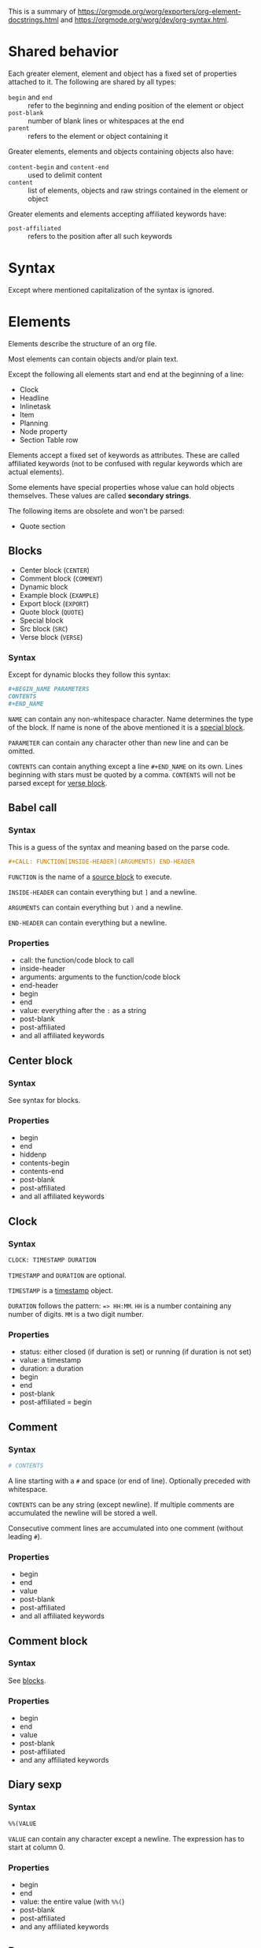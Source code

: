 This is a summary of
[[https://orgmode.org/worg/exporters/org-element-docstrings.html]] and [[https://orgmode.org/worg/dev/org-syntax.html]].

* Shared behavior
:PROPERTIES:
:CUSTOM_ID: shared-behavior
:END:

Each greater element, element and object has a fixed set of properties
attached to it. The following are shared by all types:

- ~begin~ and ~end~ :: refer to the beginning and ending position of the element
  or object
- ~post-blank~ :: number of blank lines or whitespaces at the end
- ~parent~ :: refers to the element or object containing it

Greater elements, elements and objects containing objects also have:

- ~content-begin~ and ~content-end~ :: used to delimit content
- ~content~ :: list of elements, objects and raw strings contained in the
  element or object

Greater elements and elements accepting affiliated keywords have:

- ~post-affiliated~ :: refers to the position after all such keywords

* Syntax

Except where mentioned capitalization of the syntax is ignored.

* Elements

Elements describe the structure of an org file.

Most elements can contain objects and/or plain text.

Except the following all elements start and end at the beginning of a line:

- Clock
- Headline
- Inlinetask
- Item
- Planning
- Node property
- Section Table row

Elements accept a fixed set of keywords as attributes. These are called
affiliated keywords (not to be confused with regular keywords which are
actual elements).

Some elements have special properties whose value can hold objects
themselves. These values are called *secondary strings*.

The following items are obsolete and won't be parsed:

- Quote section

** Blocks
:PROPERTIES:
:CUSTOM_ID: blocks
:END:

- Center block (~CENTER~)
- Comment block (~COMMENT~)
- Dynamic block
- Example block (~EXAMPLE~)
- Export block (~EXPORT~)
- Quote block (~QUOTE~)
- Special block
- Src block (~SRC~)
- Verse block (~VERSE~)

*** Syntax

Except for dynamic blocks they follow this syntax:

#+BEGIN_SRC org
  #+BEGIN_NAME PARAMETERS
  CONTENTS
  #+END_NAME
#+END_SRC

~NAME~ can contain any non-whitespace character. Name determines the type of
the block. If name is none of the above mentioned it is a [[#special-block][special block]].

~PARAMETER~ can contain any character other than new line and can be omitted.

~CONTENTS~ can contain anything except a line ~#+END_NAME~ on its own.
Lines beginning with stars must be quoted by a comma. ~CONTENTS~ will not be
parsed except for [[#verse-block][verse block]].

** Babel call
:PROPERTIES:
:CUSTOM_ID: babel-call
:END:

*** Syntax

This is a guess of the syntax and meaning based on the parse code.

#+BEGIN_SRC org
  #+CALL: FUNCTION[INSIDE-HEADER](ARGUMENTS) END-HEADER
#+END_SRC

~FUNCTION~ is the name of a [[#src-block][source block]] to execute.

~INSIDE-HEADER~ can contain everything but ~]~ and a newline.

~ARGUMENTS~ can contain everything but ~)~ and a newline.

~END-HEADER~ can contain everything but a newline.

*** Properties

- call: the function/code block to call
- inside-header
- arguments: arguments to the function/code block
- end-header
- begin
- end
- value: everything after the ~:~ as a string
- post-blank
- post-affiliated
- and all affiliated keywords

** Center block
:PROPERTIES:
:CUSTOM_ID: center-block
:END:

*** Syntax

See syntax for blocks.

*** Properties

- begin
- end
- hiddenp
- contents-begin
- contents-end
- post-blank
- post-affiliated
- and all affiliated keywords

** Clock
:PROPERTIES:
:CUSTOM_ID: clock
:END:

*** Syntax

#+BEGIN_SRC org
  CLOCK: TIMESTAMP DURATION
#+END_SRC

~TIMESTAMP~ and ~DURATION~ are optional.

~TIMESTAMP~ is a [[#timestamp][timestamp]] object.

~DURATION~ follows the pattern: ~=> HH:MM~. ~HH~ is a number containing any
number of digits. ~MM~ is a two digit number.

*** Properties

- status: either closed (if duration is set) or running (if duration is not
  set)
- value: a timestamp
- duration: a duration
- begin
- end
- post-blank
- post-affiliated = begin

** Comment
:PROPERTIES:
:CUSTOM_ID: comment
:END:

*** Syntax

#+BEGIN_SRC org
  # CONTENTS
#+END_SRC

A line starting with a ~#~ and space (or end of line). Optionally preceded
with whitespace.

~CONTENTS~ can be any string (except newline). If multiple comments are
accumulated the newline will be stored a well.

Consecutive comment lines are accumulated into one comment (without leading
~#~).

*** Properties

- begin
- end
- value
- post-blank
- post-affiliated
- and all affiliated keywords

** Comment block
:PROPERTIES:
:CUSTOM_ID: comment-block
:END:

*** Syntax

See [[#blocks][blocks]].

*** Properties

- begin
- end
- value
- post-blank
- post-affiliated
- and any affiliated keywords

** Diary sexp
:PROPERTIES:
:CUSTOM_ID: diary-sexp
:END:

*** Syntax

#+BEGIN_SRC org
  %%(VALUE
#+END_SRC

~VALUE~ can contain any character except a newline. The expression has to
start at column 0.

*** Properties

- begin
- end
- value: the entire value (with ~%%(~)
- post-blank
- post-affiliated
- and any affiliated keywords

** Drawer
:PROPERTIES:
:CUSTOM_ID: drawer
:END:

*** Syntax

#+BEGIN_SRC org
  :NAME:
  CONTENTS
  :END:
#+END_SRC

~NAME~ can contain word-constituent characters, hyphens and underscores.

~CONTENTS~ can contain any element but another drawer.

*** Properties

- drawer-name
- begin
- end
- hiddenp
- contents-begin
- contents-end
- post-blank
- post-affiliated
- and all affiliated keywords

** Dynamic block
:PROPERTIES:
:CUSTOM_ID: dynamic-block
:END:

*** Syntax

#+BEGIN_SRC org
  #+BEGIN: NAME PARAMETERS
  CONTENTS
  #+END:
#+END_SRC

~NAME~ cannot contain any whitespace characters.

~PARAMETERS~ can contain any character and can be omitted.

The ~:~ after ~END~ should be present but it is still parsed if it is
missing.

*** Properties

- block-name
- begin
- end
- hiddenp
- contents-begin
- contents-end
- arguments
- post-blank
- post-affiliated
- and all affiliated keywords

** Example block
:PROPERTIES:
:CUSTOM_ID: example-block
:END:

*** Syntax

See [[#blocks][blocks]].

~PARAMETERS~ can contain the following flags:

- continued number-lines :: ~+n AMOUNT~
- new number-lines :: ~-n AMOUNT~
- preserve-indent :: ~-i>~
- retain-labels :: ~-r>~
- not use-labels :: ~-k>~
- label-fmt :: ~-l "FMT"~ where ~FMT~ is anything but ~"~ and newline.

*** Properties

- begin
- end
- value
- switches: the ~PARAMETERS~ string of the block
- number-lines: tuple (kind, number) where kind is either new or continued
- preserve-indent
- retain-labels
- use-labels: flag, if code-references should use labels or line-numbers
- label-fmt
- post-blank
- post-affiliated
- and any affiliated keywords

** Export block
:PROPERTIES:
:CUSTOM_ID: export-block
:END:

*** Syntax

See [[#blocks][blocks]].

Where the ~PARAMETERS~ string is the backend (case is ignored).

*** Properties

- type: the ~PARAMETERS~ string of the block
- begin
- end
- value
- post-blank
- post-affiliated
- and all affiliated keywords

** Fixed width
:PROPERTIES:
:CUSTOM_ID: fixed-width
:END:

*** Syntax

A line beginning with ~:~ followed by a whitespace or end of line.
Consecutive fixed width lines are accumulated. The ~:~ can be preceded by
optional whitespace.

*** Properties

- begin
- end
- value
- post-blank
- post-affiliated
- and all affiliated keywords

** Footnote definition
:PROPERTIES:
:CUSTOM_ID: footnote-definition
:END:

*** Syntax

#+BEGIN_SRC org
  [LABEL] CONTENTS
#+END_SRC

~LABEL~ is either a number or follows the pattern ~fn:WORD~, where ~WORD~ can
contain any word-constituent character, hyphens and underscore characters.

~CONTENTS~ can contain any element except another footnote definition. It
ends at the next footnote definition, headline, two consecutive empty lines
or the end of buffer.

*** Properties

- label
- begin
- end
- contents-begin
- contents-end
- pre-blank: blank lines after ~[LABEL]~
- post-blank
- post-affiliated
- and all affiliated keywords

** Headline
:PROPERTIES:
:CUSTOM_ID: headline
:END:

Can contain the standard set of objects without line breaks in its /title/.

*** Syntax

#+BEGIN_SRC
  STARS KEYWORD PRIORITY TITLE TAGS
#+END_SRC

~STARS~ is a string starting at column 0, containing at least one asterisk.
This is used to define the level of the headline. This is the only required
part of a headline. If other syntax follows there has to be a single space
(or tab) after the stars.

~KEYWORD~ is a todo keyword. Case is significant. If other syntax follows there has to be a single
space (or tab) after keyword.

~PRIORITY~ is a priority cookie of the form: ~[#A]~ where ~A~ can be any
letter. Capital letters are recommended.

~TITLE~ can be made of any character but a new line. If the first word in
~TITLE~ is ~COMMENT~, the headline will be considered as /commented/. Case is
significant. If ~TITLE~ is ~org-footnote-section~, it will be considered as a
footnote section. Case is significant.

~TAGS~ is made of words containing any alpha-numeric character, underscore,
at sign, hash sign or percent sign. Tags are separated and surrounded by
~:~s. If ~TAGS~ contains the ~ARCHIVE~ tag, it will be considered /archived/.
Case is significant. There can be an arbitrary amount of whitespace (except
newlines) between title and tags. But tags are usually right aligned at a
specified column.

*** Properties

- raw-value
- title
- alt-title
- begin
- end
- pre-blank: blank lines before the content starts
- post-blank
- hiddenp
- contents-begin
- contents-end
- level
- priority
- tags
- todo-keyword
- todo-type
- scheduled
- deadline
- closed
- quotedp
- archivedp
- commentedp
- footnote-section-p
- and all properties (names in upper case) of the property drawer
- post-affiliated

** Horizontal rule
:PROPERTIES:
:CUSTOM_ID: horizontal-rule
:END:

*** Syntax

A line of at least 5 consecutive hyphens (~-----~). Can be indented.

*** Properties

- begin
- end
- post-blank
- post-affiliated
- and all affiliated keywords

** Inlinetask
:PROPERTIES:
:CUSTOM_ID: inlinetask
:END:

Can contain the standard set of objects without line breaks in its /title/.

*** Syntax

Same syntax as [[#headline][headline]] but starts with at least
*org-inlinetask-min-level* asterisks.

Inline tasks can be ended with a line of *org-inlinetask-min-levek*
asterisk characters (should be starting at column 0 but this is not strictly
required), followed by a sapce and the ~END~ string.

*** Properties

- raw-value
- title
- begin
- end
- pre-blank: blank lines before the content starts
- post-blank
- hiddenp
- contents-begin
- contents-end
- level
- priority
- tags
- todo-keyword
- todo-type
- scheduled
- deadline
- closed
- post-blank
- and all properties (names in upper case) of the property drawer
- post-affiliated

** Item
:PROPERTIES:
:CUSTOM_ID: item
:END:

Can contain the standard set of objects without line breaks in its /tag/.

*** Syntax

#+BEGIN_SRC org
  BULLET COUNTER-SET CHECKBOX TAG
#+END_SRC

Only ~BULLET~ is required. ~BULLET~ is either an asterisk, a hyphen, a plus
sign (for unordered lists) or follows the pattern ~COUNTER.~ or ~COUNTER)~
(for ordered lists). ~BULLET~ is always followed by a whitespace character
(or line ending).

~COUNTER~ is a number or a single letter.

~COUNTER-SET~ follows the pattern ~[@COUNTER]~.

~CHECKBOX~ is either a single whitespace character, a ~X~ or a hyphen. It is
enclosed in squeare brackets.

~TAG~ follows the pattern ~TAG-TEXT ::~ where ~TAG-TEXT~ can contain any
character except a new line.

An item ends before the next item, the first line that is less or equally
indented than its starting line, or two consecutive empty lines. Indentation
of lines within other greater elements including inlinetask boundaries are ignored.

A *plain list* is a set of consecutive items of the same indentation. It can
only directly contain items.

If the first item in a plain list has a ~COUNTER~ in its ~BULLET~ the plain
list will be an *ordered plain list*. If it contains a tag, it will be a
*descriptive list*. Otherwise it will be an *unordered list*.

*** Properties

- bullet
- begin
- end
- contents-begin
- contents-end
- checkbox: either off (space), on (X) or trans (-)
- counter
- tag
- structure
- hiddenp
- post-blank
- post-affiliated

** Keyword
:PROPERTIES:
:CUSTOM_ID: keyword
:END:

Can contain the standard set of objects

*** Syntax

Similar to [[#affiliated-keywords][affiliated keywords]]. Orphaned affiliated keywords
are considered a regular keyword.

#+BEGIN_SRC org
  #+KEY: VALUE
#+END_SRC

~KEY~ can contain any non-whitespace character. But it cannot be equal to
~CALL~ or any affilaited keyword.

~VALUE~ can contain any character except a newline.

If ~KEY~ is a [[#document-properties][document property]], ~VALUE~ can contain objects.

*** Properties

- key
- value
- begin
- end
- post-blank
- post-affiliated
- and all affiliated keywords

** Latex environment
:PROPERTIES:
:CUSTOM_ID: latex-environment
:END:

*** Syntax

#+BEGIN_SRC org
  \begin{ENVIRONMENT}
  CONTENT
  \end{ENVIRONMENT}
#+END_SRC

~ENVIRONMENT~ is a string consisting of alpha-numeric and asterisk
characters. Usually the asterisk is only at the end.

~CONTENT~ can be anything except ~\end{ENVIRONMENT}~.

*** Properties

- begin
- end
- value: everything including the ~\begin~ and ~\end~
- post-blank
- post-affiliated
- and all affiliated keywords

** Node property
:PROPERTIES:
:CUSTOM_ID: node-property
:END:

*** Syntax

Follows one of the following patterns:

#+BEGIN_SRC org
  :NAME: VALUE
  :NAME+: VALUE
  :NAME:
  :NAME+:
#+END_SRC

~NAME~ can contain any non-whitespace character but cannot end with a plus
sign. It cannot be an empty string.

~VALUE~ can contain anything but a newline character.

*** Properties

- key
- value
- begin
- end
- post-blank
- post-affiliated

** Paragraph
:PROPERTIES:
:CUSTOM_ID: paragraph
:END:

Can contain the standard set of objects

*** Syntax

Anything that is not another element is a paragraph. Paragraphs can contain
all other elements and objects. Empty lines and other elements end paragraphs
but all inner elements must be closed first.
*** Properties

- begin
- end
- contents-begin
- contents-end
- post-blank
- post-affiliated
- and all affiliated keywords

** Plain list
:PROPERTIES:
:CUSTOM_ID: plain-list
:END:

*** Syntax

See [[#item][item]].

*** Properties

- type
- begin
- end
- contents-begin
- contents-end
- structure
- post-blank
- post-affiliated
- and all affiliated keywords

** Planning
:PROPERTIES:
:CUSTOM_ID: planning
:END:

*** Syntax

Planning can immediately follow a headline. No blank line is allowed.

#+BEGIN_SRC org
  KEYWORD: TIMESTAMP
#+END_SRC

~KEYWORD~ is one of ~DEADLINE~, ~SCHEDULED~ or ~CLOSED~. Planning can be
repeated but one keyword can only be used once.

~TIMESTAMP~ is a [[#timestamp][timestamp]].

*** Properties

- closed
- deadline
- scheduled
- begin
- end
- post-blank
- post-affiliated = begin

** Property drawer
:PROPERTIES:
:CUSTOM_ID: property-drawer
:END:

*** Syntax

Property drawers can be directly below headlines (after planning if
existent). Its syntax is similar to [[#drawer][drawers]].

#+BEGIN_SRC org
  :PROPERTIES:
  CONTENTS
  :END:
#+END_SRC

~CONTENTS~ consists of zero or more [[#node-property][node properties]].

*** Properties

- begin
- end
- hiddenp
- contents-begin
- contents-end
- post-blank
- post-affiliated

** Quote block
:PROPERTIES:
:CUSTOM_ID: quote-block
:END:

*** Syntax

See [[#blocks][blocks]].

*** Properties

- begin
- end
- hiddenp
- contents-begin
- contents-end
- post-blank
- post-affiliated
- and all affiliated keywords

** Section
:PROPERTIES:
:CUSTOM_ID: section
:END:

*** Syntax

A section contains directly any (greater) element. Only a headline can
contain a section. Also text before the first headline in the document
belongs to a section.

A section ends at the beginning of the next headline or the end of the file.

*** Properties

- begin
- end
- contents-begin
- contents-end
- post-blank

** Special block
:PROPERTIES:
:CUSTOM_ID: special-block
:END:

*** Syntax

See [[#blocks][blocks]].

*** Properties

- type
- begin
- end
- hiddenp
- contents-begin
- contents-end
- post-blank
- post-affiliated
- and all affiliated keywords

** Src block
:PROPERTIES:
:CUSTOM_ID: src-block
:END:

*** Syntax

See [[#blocks][blocks]].

~PARAMETERS~ follow the following pattern: ~LANGUAGE SWITCHES ARGUMENTS~.

~LANGUAGE~ cannot contain any whitespace character.

~SWITCHES~ can be the following:

- continued number-lines :: ~+n AMOUNT~
  space is optional, ~AMOUNT~ is a number
- new number-lines :: ~-n AMOUNT~
- preserve-indent :: ~-i>~
- retain-labels :: ~-r>~
- not use-labels :: ~-k>~
- label-fmt :: ~-l "FMT"~ where ~FMT~ is anything but ~"~ and newline.

~ARGUMENTS~ can contain any character but a newline.

*** Properties

- language
- switches
- parameters
- begin
- end
- number-lines
- retain-labels
- use-labels
- label-fmt
- preserve-indent
- value
- post-blank
- post-affiliated
- and all affiliated keywords

** Table
:PROPERTIES:
:CUSTOM_ID: table
:END:

Only *org tables* can only contain [[#table-row][table rows]]. *table.el*
tables don't have vontent but use the value property to store raw table as
a string.

*** Syntax

Tables start with a line starting with a vertical bar or the string ~+-~
followed by plus or minus signs only. Tables can be indented.

Org tables start with a line starting with ~|~ (vertical bar) and end at the
first line not starting with a vertical bar.

Org tables can be immediately followed by ~#+TBLFM: FORMULAS~ lines, where
~FORMULAS~ can contain any character.

Example table:

#+BEGIN_SRC org
  | col1 | col2 | col3 |
  |------+------+------|
  |  200 |  300 |  500 |
  #+TBLFM: $3=$1+$2
#+END_SRC

Table.el tables start with the string ~+-~ followed by plus or minus signs
only and end at the first line not starting with either a vertical line or a
plus sign.

Example table:

#+BEGIN_SRC org
  +------+------+------+
  | col1 | col2 | col3 |
  +------+------+------+
  |  200 |  300 |  500 |
  +------+------+------+
#+END_SRC

For more see: [[http://table.sourceforge.net/]].

*** Properties

- begin
- end
- tblfm
- type
- contents-begin
- contents-end
- value
- post-blank
- post-affiliated
- and all affiliated keywords

** Table row
:PROPERTIES:
:CUSTOM_ID: table-row
:END:

Can contain table cells.

*** Syntax

There are two types of table rows:

- standard type :: vertical bar and any number of
  [[#table-cell][table cells]].
  #+BEGIN_SRC org
    | cell1 | cell2 |
  #+END_SRC
- rule type :: vertical bar followed by hyphens.
  #+BEGIN_SRC org
    |---------------|
  #+END_SRC

A table rule has no content (content-begin = content-end).

*** Properties

- begin
- end
- contents-begin
- contents-end
- type: either ~rule~ or ~standard~
- post-blank
- post-affiliated = begin

** Verse block
:PROPERTIES:
:CUSTOM_ID: verse-block
:END:

Can contain the standard set of objects

*** Syntax

See [[#blocks][blocks]].

~CONTENTS~ will be parsed as objects.

*** Properties

- begin
- end
- contents-begin
- contents-end
- post-blank
- post-affiliated
- and all affiliated keywords

* Greater elements

Elements containing other elements are called greater elements. These are:

- Center block
- Drawer
- Dynamic block
- Footnote definition
- Headline
- Inlinetask
- Item
- Plain list
- Property drawer
- Quote block
- Section
- Special block
- Table

With the exception of headline and item greater elements can not contain
greater elements of the same type.


* Objects

Objects are related to the org file content. Objects belong to either an
element or a secondary string.

Some objects can recursively contain other objects. For later reference the
following standard set of objects is defined here:

- Export snippet
- Footnote reference
- Inline babel call
- Inline src block
- Latex or entity
- Line break
- Link
- Macro
- Radio target
- Statistics cookie
- Sub/Superscript
- Target
- Text markup (bold, italic, underline, strike through, code, verbatim)
- Timestamp

** TODO Entity
:PROPERTIES:
:CUSTOM_ID: entity
:END:

*** Syntax

#+BEGIN_SRC org
  \NAME POST
#+END_SRC

~NAME~ has a valid association in either *org-entities* or
*org-entities-user*. It has to conform to the following regular expression:
~(_ +)|(there4|frac[13][24]|[a-zA-Z]+)~

~POST~ is the end of line, the string ~{}~ or a non-alphabetical character.
It isn't separated from ~NAME~ by a whitespace.

There is a huge list of accepted entities. See [[https://orgmode.org/worg/org-symbols.org]]

There can also be user defined entities which are configured in emacs.

*** Properties

- name
- latex
- latex-math-p
- html
- ascii
- altin1
- utf-8
- begin
- end
- use-brackets-p: true if ~POST~ is ~{}~
- post-blank

latex, latex-math-p, html, ascii, latin1 and utf-8 is defined in
*org-entities* or *org-entities-user*.

** Export snippet
:PROPERTIES:
:CUSTOM_ID: export-snippet
:END:

*** Syntax

#+BEGIN_SRC org
  @@BACKEND:VALUE@@
#+END_SRC

~BACKEND~ can contain any alpha-numeric character and hyphens.

~VALUE~ can contain anything but the ~@@~ string.

*** Properties

- back-end
- value
- begin
- end
- post-blank

** Footnote reference
:PROPERTIES:
:CUSTOM_ID: footnote-reference
:END:

Can contain the standard set in its /inline definition/.

*** Syntax

#+BEGIN_SRC org
  [fn:LABEL]
  [fn:LABEL:DEFINITION]
  [fn::DEFINITION]
#+END_SRC

~LABEL~ can contain any word constituent character, hyphens and underscores.

~DEFINITION~ can contain any character. Opening and closing square brackets
must be balanced in it. It can contain the standard set of objects, even
other footnote references.

If the reference follows the second pattern it is called an
*inline footnote*. If it follows the third one (~LABEL~ omitted) it is an
*anonymous footnote*.

*** Properties

- label
- type: standard if it follows the first pattern, inline otherwise
- begin
- end
- contents-begin
- contents-end
- post-blank

** Inline babel call
:PROPERTIES:
:CUSTOM_ID: inline-babel-call
:END:

*** Syntax

#+BEGIN_SRC org
  call_NAME(ARGUMENTS)
  call_NAME[HEADER](ARGUMENTS)[HEADER]
#+END_SRC

~NAME~ can contain any character besides ~(~, ~[~, whitespace and newline.

~HEADER~ can contain any character besides ~]~ and newline.

~ARGUMENTS~ can contain any character besides ~)~ and newline.

Both ~HEADER~s are optional.

*** Properties

- call
- inside-header
- arguments
- end-header
- begin
- end
- value
- post-blank

** Inline src block
:PROPERTIES:
:CUSTOM_ID: inline-src-block
:END:

*** Syntax

#+BEGIN_SRC org
  src_LANG{BODY}
  src_LANG[OPTIONS]{BODY}
#+END_SRC

~LANG~ can contain any non-whitespace character.

~OPTIONS~ and ~BODY~ can contain any character but a newline.

*** Properties

- language
- value
- parameters
- begin
- end
- post-blank

** Latex fragment
:PROPERTIES:
:CUSTOM_ID: latex-fragment
:END:

*** Syntax

#+BEGIN_SRC org
  \NAME BRACKETS
  \(CONTENTS\)
  \[CONTENTS\]
  $$CONTENTS$$
  PRE$CHAR$POST
  PRE$BORDER1 BODY BORDER2$POST
#+END_SRC

~NAME~ contains alphabetical characters only (can end with an asterisk) and
must not have an association in either *org-entities* or *org-entities-user*.
Otherwise it will be parsed as an [[#entity][entity]].

~BRACKETS~ is optional and is not separated from NAME with white spaces. It
may contain any number of the following patterns:

#+BEGIN_SRC org
  [CONTENTS1]
  {CONTENTS2}
#+END_SRC

~CONTENTS1~ can contain any character except ~{~, ~}~, ~[~, ~]~ and newline.

~CONTENTS2~ can contain any character except ~{~, ~}~ and newline.

~CONTENTS~ can contain any character but cannot contain ~\)~ in the second
template or ~\]~ in the third one.

~PRE~ is either the beginning of line or a character different from ~$~.

~CHAR~ is a non-whitespace character different from ~.~, ~,~, ~?~, ~;~, ~'~
or ~"~.

~POST~ is any punctuation (including parantheses and quotes) or space
character or the end of line.

~BORDER1~ is a non-whitespace character different from ~.~, ~,~, ~;~ and ~$~.

~BODY~ can contain any character except ~$~ and may not span over more than 3
lines.

~BORDER2~ is a non-whitespace character idfferent from ~.~, ~,~ and ~$~.

*** Properties

- value
- begin
- end
- post-blank

** Line break
:PROPERTIES:
:CUSTOM_ID: line-break
:END:

*** Syntax

#+BEGIN_SRC org
  \\SPACE
#+END_SRC

~SPACE~ is zero or more whitespace characters followed by the end of line.

*** Properties

- begin
- end
- post-blank = 0

** Link
:PROPERTIES:
:CUSTOM_ID: link
:END:

Recursive, can contain: export snippet, inline babel call, inline src block,
latex fragment, entity, macro, plain link, statistics cookie, sub/superscript,
text markup

*** Syntax

- radio link :: ~PRE1 RADIO POST1~
- angle link :: ~<PROTOCOL:PATH>~
- plain link :: ~PRE2 PROTOCOL:PATH2 POST2~
- bracket link :: ~[[PATH3]DESCRIPTION]~

~PRE1~ and ~POST1~ when they exist are non alphanumeric characters.

~RADIO~ is a string matched by some [[#radio-target][radio target]].

~PROTOCOL~ is a string among *org-link-types*.

~PATH~ can contain any character but ~]~, ~<~, ~>~ and newline.

~PRE2~ and ~POST2~ when they exist are non word constituent characters.

~PATH2~ can contain any non-whitespace character except ~(~, ~)~, ~<~ and
~>~. It must end with a word-constituent character or any non-whitespace
non-punctuation character followed by ~/~.

~DESCRIPTION~ must be enclosed within suqare brachets. It can contain any
character but square brackets. It can contain any object found in a paragraph
except a [[#footnote-reference][footnote reference]], a
[[#radio-target][radio target]] and a [[#line-break][line break]]. It cannot
contain another link unless it is a plain or angle link.

~DESCRIPTION~ is optional.

~PATH3~ is built according to the following patterns:

- file type :: ~FILENAME~
- protocol type :: ~PROTOCOL:PATH4~
- protocol type :: ~PROTOCOL://PATH4~
- id type :: ~id:ID~
- custom-id type :: ~#CUSTOM-ID~
- coderef type :: ~(CODEREF)~
- fuzzy type :: ~FUZZY~

~FILENAME~ is a file name (absolute or relative).

~ID~ is constituted of hexadecimal numbers separated with hyphens.

~PATH4~, ~CUSTOM-ID~, ~CODEREF~ and ~FUZZY~ can contain any character besides
square brackets.

Spaces, tabs and newlines (also indentation) in the link are replace with a
single space.

*** Properties

- type: one of radio, file, coderef, custom-id, fuzzy
- path
- format: one of plain, bracket, angle, radio
- raw-link
- application
- search-option
- begin
- end
- contents-begin
- contents-end
- post-blank

** Macro
:PROPERTIES:
:CUSTOM_ID: macro
:END:

*** Syntax

#+BEGIN_SRC org
  {{{NAME(ARGUMENTS)}}}
#+END_SRC

~NAME~ must start with a letter and can be followed by any number of
alpha-numeric characters, hyphens and underscores.

~ARGUMENTS~ can contain anything but the string ~}}}~. Values within
~ARGUMENTS~ are separated by commas. Non-separating commas have to be escaped
with a backslash character.

Multiple whitespace and newline characters in ~ARGUMENTS~ are replaced by a
single space.

*** Properties

- key
- value
- args
- begin
- end
- post-blank

** Radio target
:PROPERTIES:
:CUSTOM_ID: radio-target
:END:

Recursive, can contain: latex fragment, entity, sub/superscript

*** Syntax

#+BEGIN_SRC org
  <TARGET>
#+END_SRC

~TARGET~ follows the same syntax as a [[#target][target]] but it can also contain
objects.

*** Properties

- begin
- end
- contents-begin
- contents-end
- post-blank
- value

** Statistics cookie
:PROPERTIES:
:CUSTOM_ID: statistics-cookie
:END:

*** Syntax

#+BEGIN_SRC org
  [PERCENT%]
  [NUM1/NUM2]
#+END_SRC

~PERCENT~, ~NUM1~ and ~NUM2~ are numbers or the empty string.

*** Properties

- begin
- end
- value
- post-blank

** Sub/Superscript
:PROPERTIES:
:CUSTOM_ID: sub-superscript
:END:

Recursive, can contain the standard set.

*** Syntax

- subscript :: ~CHAR_SCRIPT~
- superscript :: ~CHAR^SCRIPT~

~CHAR~ is any non-whitespace character.

~SCRIPT~ can be ~*~ or any expression enclosed in parenthesis or curly
brackets. It can contain balanced paranthesis and curly brackets.

~SCRIPT~ can also follow the pattern:

#+BEGIN_SRC org
  SIGN CHARS FINAL
#+END_SRC

~SIGN~ is either a plus sign, a minus sign or an empty string.

~CHARS~ is any number of alpha-numeric characters, commas, backslashes and
dots or an empty string.

~FINAL~ is an alpha-numeric character.

There is no whitespace between ~SIGN~, ~CHARS~ and ~FINAL~.

*** Properties

- begin
- end
- use-brackets-p
- contents-begin
- contents-end
- post-blank

** Table cell
:PROPERTIES:
:CUSTOM_ID: table-cell
:END:

Recursive, can contain: export snippet, footnote reference, latex fragment,
entity, link, macro, radio target, sub/superscript, target, text markup,
timestamp

*** Syntax

#+BEGIN_SRC org
  CONTENTS SPACES |
#+END_SRC

~CONTENTS~ can contain any character except a vertical bar.

~SPACES~ contains any number of space and tab characters (including zero).
Usually used to align the table properly.

The final bar may be replaced with a newline character for the last cell in
row (but doesn't have to).

*** Properties

- begin
- end
- contents-begin
- contents-end
- post-blank = 0

** Target
:PROPERTIES:
:CUSTOM_ID: target
:END:

*** Syntax

#+BEGIN_SRC org
  <<CONTENTS>>
#+END_SRC

~CONTENTS~ can contain any character except ~<~, ~>~ and newline. It cannot
start or end with a whitespace character. It cannot contain any objects.

*** Properties

- begin
- end
- value
- post-blank

** Text markup
:PROPERTIES:
:CUSTOM_ID: text-markup
:END:

Is one of bold, italic, underline, strike through, code or verbatim.

Recursive, can contain the standard set

*** Syntax

#+BEGIN_SRC org
  PRE MARKER BORDER BODY BORDER MARKER POST
#+END_SRC

Nothing is separated by whitespace.

~PRE~ is one of ~-~, whitespace, ~(~, ~'~, ~"~, ~{~ and beginning of line.

~BORDER~ is anything but whitespace, ~,~, ~'~ and ~"~.

~MARKER~ is one of ~*~ (bold), ~=~ (verbatim), ~/~ (italic), ~+~
(strike through), ~_~ (underline) and "~~~" (code).

~BODY~ can contain any character but may not span over more than 3 lines.

~POST~ is one of ~-~, whitespace, ~.~, ~,~, ~:~, ~!~, ~?~, ~;~, ~'~, ~"~, ~)~,
~}~, ~[~ and end of line.

~BORDER BODY BORDER~ can contain the standard set of objects when the markup
is bold, italic, strike through or underline, only the content of verbatim
and code is not parsed.

*** Properties

- begin
- end
- contents-begin
- contents-end
- post-blank

Verbatim and code don't have contents-begin and contents-end because they
don't contain parsed content.

** Timestamp
:PROPERTIES:
:CUSTOM_ID: timestamp
:END:

*** Syntax

- diary type :: ~<%%(SEXP)>~
- active type :: ~<DATE TIME REPEATER-OR-DELAY>~
- inactive type :: ~[DATE TIME REPEATER-OR-DELAY]~
- active range type :: ~<DATE TIME REPEATER-OR-DELAY>--<DATE TIME REPEATER-OR-DELAY>~
- active range type :: ~<DATE TIME-TIME REPEATER-OR-DELAY>~
- inactive range type :: ~[DATE TIME REPEATER-OR-DELAY]--[DATE TIME REPEATER-OR-DELAY]~
- inactive range type :: ~[DATE TIME-TIME REPEATER-OR-DELAY]~

~SEXP~ can contain any character except ~>~ and newline.

~DATE~ follows the pattern: ~YYYY-MM-DD DAYNAME~. ~Y~, ~M~ and ~D~ are
digits. ~DAYNAME~ is optional and can contain any non whitespace character besides ~+~, ~-~,
~]~, ~>~, a digit and newline.

~TIME~ follows the pattern ~H:MM~. ~H~ can be one or two digit long and can
start with 0.

~REPEATER-OR-DELAY~ follows the pattern:

#+BEGIN_SRC org
  MARK VALUE UNIT
#+END_SRC

~MARK~ is ~+~ (mumulate type), ~++~ (catch-up type) or ~.+~ (restart type)
for a repeater and ~-~ (all type) or ~--~ (first type) for warning delays.

~VALUE~ is a number.

~UNIT~ is a character among ~h~ (hour), ~d~ (day), ~w~ (week), ~m~ (month)
and ~y~ (year).

~MARK~, ~VALUE~ and ~UNIT~ are not separated by whitespace characters.

There can be two ~REPEATER-OR-DELAY~ in the timestamp. One as a repeater and
one as a warning delay.

*** Properties

- type: one of diary, active-range, active, inactive-range, inactive
- raw-value
- timestamp-start
  - year-start
  - month-start
  - day-start
  - hour-start
  - minute-start
- timestamp-end
  - year-end
  - month-end
  - day-end
  - hour-end
  - minute-end
- repeater
  - repeater-type: one of catch-up, restart, cumulate
  - repeater-value
  - repeater-unit
- warning
  - warning-type: one of first, all
  - warning-value
  - warning-unit
- begin
- end
- post-blank

repeater-unit and warning-unit are one of the following: hour, day, week,
month, year.

* Affiliated keywords
:PROPERTIES:
:CUSTOM_ID: affiliated-keywords
:END:

Affiliated keywords (not to be confused with actual keywords) are no actual
elements or objects. But they are attributes of the element or object they
precede.

They follow the following patterns:

- ~#+KEY: VALUE~
- ~#+KEY[OPTIONAL]: VALUE~
- ~#+ATTR_BACKEND: VALUE~

The following affiliated keywords are recognized:

- ~CAPTION~
- ~HEADER~
- ~NAME~
- ~PLOT~
- ~RESULTS~
- and ~ATTR_~ followed by any string consisting of alpha-numeric characters,
  hyphens and underscores

Some keywords have been deprecated. They will be recognized but
they will be renamed as follows:

- ~HEADERS = HEADER~
- ~LABEL = NAME~
- ~SRCNAME = NAME~
- ~TBLNAME = NAME~
- ~DATA = NAME~
- ~RESNAME = NAME~
- ~SOURCE = NAME~
- ~RESULT = RESULTS~

Only ~CAPTION~ and ~RESULTS~ can have a secondary value.

Only ~CAPTION~, ~HEADER~ and ~ATTR_something~ keywords can occur more than
once in an element. Their value will then be a list of strings.

Only ~CAPTION~s (secondary) value can have objects in it. The value
of ~CAPTION~ will be stored in a *secondary string*.

* Document properties
:PROPERTIES:
:CUSTOM_ID: document-properties
:END:

The syntax is the same as *affiliated keywords* but they apply to the whole
document. Their values can contain *objects* and are stored as *secondary
strings*.

Document properties are:

- ~AUTHOR~
- ~DATE~
- ~TITLE~

* Secondary string
:PROPERTIES:
:CUSTOM_ID: secondary-string
:END:

This is simply a list of strings and objects. It is used where properties or
attributes can contain actual objects instead of just text.

* Parsing

Parsing complete files or smaller chunks can be done with different
granularities:

- headline :: only parse headlines
- greater-element :: no recursion into greater elements except headlines and
  section
- element :: parse everything except objects and plain text
- objects (default) :: parse everything

When parsing smaller chunks ([[#secondary-strings][secondary strings]]) restrictions
can be used to only parse elements of a specific type.

